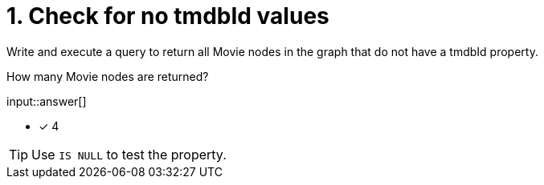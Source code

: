 :type: freetext

[.question.freetext]
= 1. Check for no tmdbId values

Write and execute a query to return all Movie nodes in the graph that do not have a tmdbId property.

How many Movie nodes are returned?

input::answer[]

* [x] 4

[TIP]
====
Use `IS NULL` to test the property.
====
